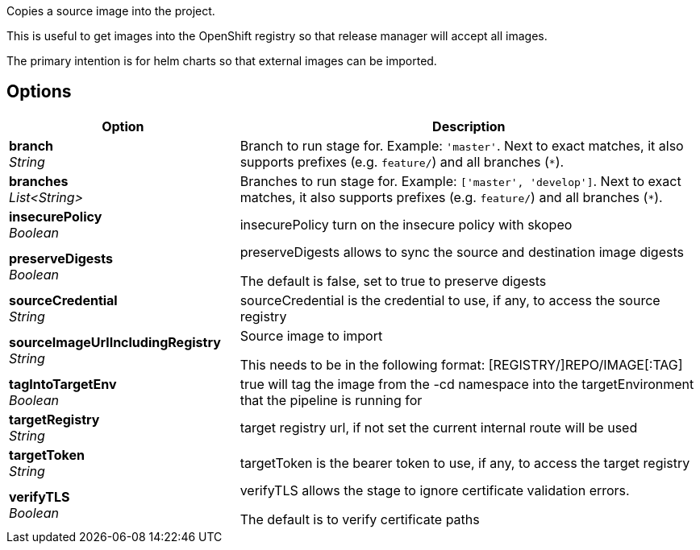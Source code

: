 // Document generated by render-adoc.go from odsComponentStageCopyImage.adoc.tmpl; DO NOT EDIT.

Copies a source image into the project.

This is useful to get images into the OpenShift registry so that release manager will accept all images.

The primary intention is for helm charts so that external images can be imported.

== Options

[cols="1,2"]
|===
| Option | Description


| *branch* +
_String_
|Branch to run stage for.
 Example: `'master'`.
 Next to exact matches, it also supports prefixes (e.g. `feature/`) and all branches (`*`).


| *branches* +
_List<String>_
|Branches to run stage for.
 Example: `['master', 'develop']`.
 Next to exact matches, it also supports prefixes (e.g. `feature/`) and all branches (`*`).


| *insecurePolicy* +
_Boolean_
|insecurePolicy turn on the insecure policy with skopeo


| *preserveDigests* +
_Boolean_
|preserveDigests allows to sync the source and destination image digests

 The default is false, set to true to preserve digests


| *sourceCredential* +
_String_
|sourceCredential is the credential to use, if any, to access the source registry


| *sourceImageUrlIncludingRegistry* +
_String_
|Source image to import

 This needs to be in the following format: [REGISTRY/]REPO/IMAGE[:TAG]


| *tagIntoTargetEnv* +
_Boolean_
|true will tag the image from the -cd namespace into the targetEnvironment that the pipeline is running for


| *targetRegistry* +
_String_
|target registry url, if not set the current internal route will be used


| *targetToken* +
_String_
|targetToken is the bearer token to use, if any, to access the target registry


| *verifyTLS* +
_Boolean_
|verifyTLS allows the stage to ignore certificate validation errors.

 The default is to verify certificate paths

|===
